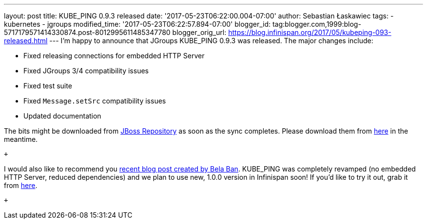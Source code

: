 ---
layout: post
title: KUBE_PING 0.9.3 released
date: '2017-05-23T06:22:00.004-07:00'
author: Sebastian Łaskawiec
tags:
- kubernetes
- jgroups
modified_time: '2017-05-23T06:22:57.894-07:00'
blogger_id: tag:blogger.com,1999:blog-5717179571414330874.post-8012995611485347780
blogger_orig_url: https://blog.infinispan.org/2017/05/kubeping-093-released.html
---
I'm happy to announce that JGroups KUBE_PING 0.9.3 was released. The
major changes include:

* Fixed releasing connections for embedded HTTP Server
* Fixed JGroups 3/4 compatibility issues
* Fixed test suite
* Fixed `Message.setSrc` compatibility issues
* Updated documentation

The bits might be downloaded from
https://repository.jboss.org/nexus/content/repositories/public-jboss/org/jgroups/kubernetes/kubernetes/0.9.3/[JBoss
Repository] as soon as the sync completes. Please download them from
https://origin-repository.jboss.org/nexus/content/repositories/public-jboss/org/jgroups/kubernetes/kubernetes/0.9.3/[here]
in the meantime. 

 +

I would also like to recommend you
http://belaban.blogspot.com/2017/05/running-infinispan-cluster-with.html[recent
blog post created by Bela Ban]. KUBE_PING was completely revamped (no
embedded HTTP Server, reduced dependencies) and we plan to use new,
1.0.0 version in Infinispan soon! If you'd like to try it out, grab it
from
https://repository.jboss.org/nexus/content/repositories/public-jboss/org/jgroups/kubernetes/kubernetes/1.0.0-SNAPSHOT/[here].

 +

